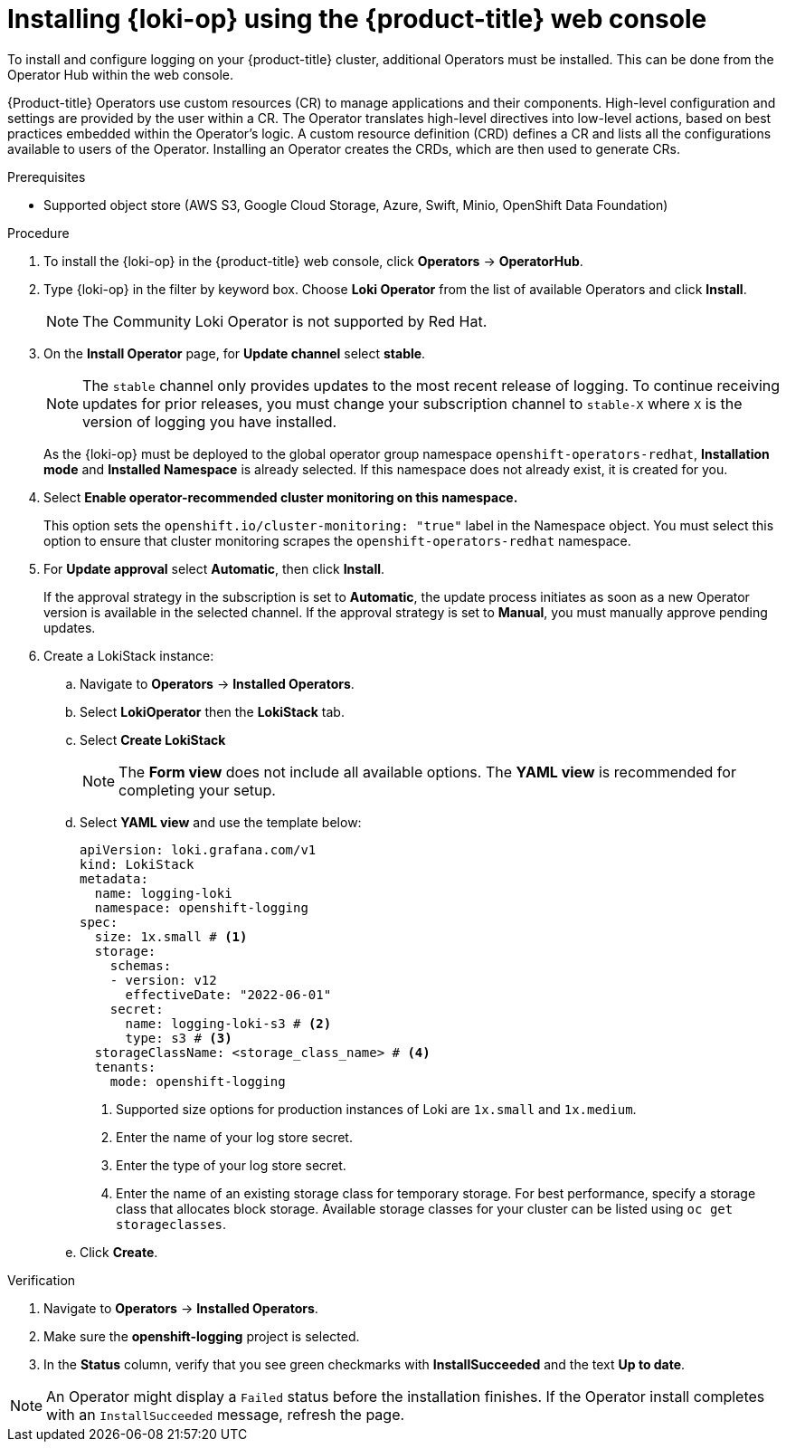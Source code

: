 // Module is included in the following assemblies:
//
:_mod-docs-content-type: PROCEDURE
[id="logging-loki-gui-install_{context}"]
= Installing {loki-op} using the {product-title} web console

To install and configure logging on your {product-title} cluster, additional Operators must be installed. This can be done from the Operator Hub within the web console.

{Product-title} Operators use custom resources (CR) to manage applications and their components. High-level configuration and settings are provided by the user within a CR. The Operator translates high-level directives into low-level actions, based on best practices embedded within the Operator’s logic. A custom resource definition (CRD) defines a CR and lists all the configurations available to users of the Operator. Installing an Operator creates the CRDs, which are then used to generate CRs.

.Prerequisites

* Supported object store (AWS S3, Google Cloud Storage, Azure, Swift, Minio, OpenShift Data Foundation)

.Procedure

. To install the {loki-op} in the {product-title} web console, click *Operators* -> *OperatorHub*.

. Type {loki-op} in the filter by keyword box. Choose *Loki Operator* from the list of available Operators and click *Install*.
+
[NOTE]
====
The Community Loki Operator is not supported by Red Hat.
====

. On the *Install Operator* page, for *Update channel* select *stable*.
+
[NOTE]
====
The `stable` channel only provides updates to the most recent release of logging. To continue receiving updates for prior releases, you must change your subscription channel to `stable-X` where `X` is the version of logging you have installed.
====
+
As the {loki-op} must be deployed to the global operator group namespace `openshift-operators-redhat`, *Installation mode* and *Installed Namespace* is already selected. If this namespace does not already exist, it is created for you.

. Select *Enable operator-recommended cluster monitoring on this namespace.*
+
This option sets the `openshift.io/cluster-monitoring: "true"` label in the Namespace object. You must select this option to ensure that cluster monitoring scrapes the `openshift-operators-redhat` namespace.

. For *Update approval* select *Automatic*, then click *Install*.
+
If the approval strategy in the subscription is set to *Automatic*, the update process initiates as soon as a new Operator version is available in the selected channel. If the approval strategy is set to *Manual*, you must manually approve pending updates.

. Create a LokiStack instance:

.. Navigate to *Operators* -> *Installed Operators*.

.. Select *LokiOperator* then the *LokiStack* tab.

.. Select *Create LokiStack*
+
[NOTE]
====
The *Form view* does not include all available options. The *YAML view* is recommended for completing your setup.
====

.. Select *YAML view* and use the template below:
+
[source,yaml]
----
apiVersion: loki.grafana.com/v1
kind: LokiStack
metadata:
  name: logging-loki
  namespace: openshift-logging
spec:
  size: 1x.small # <1>
  storage:
    schemas:
    - version: v12
      effectiveDate: "2022-06-01"
    secret:
      name: logging-loki-s3 # <2>
      type: s3 # <3>
  storageClassName: <storage_class_name> # <4>
  tenants:
    mode: openshift-logging
----
<1> Supported size options for production instances of Loki are `1x.small` and `1x.medium`.
<2> Enter the name of your log store secret.
<3> Enter the type of your log store secret.
<4> Enter the name of an existing storage class for temporary storage. For best performance, specify a storage class that allocates block storage. Available storage classes for your cluster can be listed using `oc get storageclasses`.

.. Click *Create*.

.Verification

. Navigate to *Operators* -> *Installed Operators*.
. Make sure the *openshift-logging* project is selected.
. In the *Status* column, verify that you see green checkmarks with *InstallSucceeded* and the text *Up to date*.

[NOTE]
====
An Operator might display a `Failed` status before the installation finishes. If the Operator install completes with an `InstallSucceeded` message, refresh the page.
====
